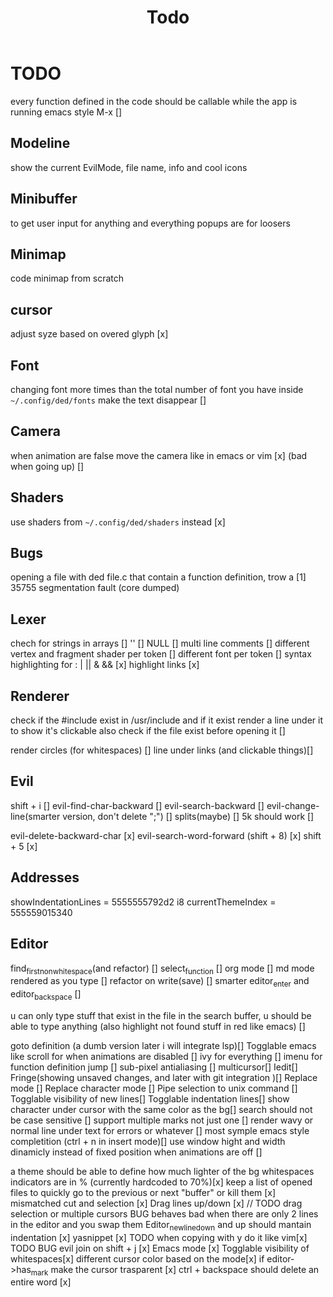 #+title: Todo

* TODO
every function defined in the code should be callable
while the app is running emacs style M-x []

** Modeline
show the current EvilMode, file name, info and cool icons
** Minibuffer
to get user input for anything and everything popups are for loosers
** Minimap
code minimap from scratch
** cursor
adjust syze based on overed glyph [x]
** Font
changing font more times than the total number of font you have inside =~/.config/ded/fonts=
make the text disappear []
** Camera
 when animation are false move the camera like in emacs or vim [x]
 (bad when going up) []
** Shaders
use shaders from =~/.config/ded/shaders= instead [x]
** Bugs
opening a file with ded file.c that contain a
function definition, trow a [1] 35755 segmentation fault (core dumped)
** Lexer
chech for strings in arrays []
'' []
NULL []
multi line comments []
different vertex and fragment shader per token []
different font per token []
syntax highlighting for : | || & && [x]
highlight links [x]
** Renderer 
check if the #include exist in /usr/include
and if it exist render a line under it to show it's clickable
also check if the file exist before opening it []

render circles (for whitespaces) []
line under links (and clickable things)[]
** Evil
shift + i []
evil-find-char-backward []
evil-search-backward []
evil-change-line(smarter version, don't delete ";") []
splits(maybe)   []
5k should work []

evil-delete-backward-char [x]
evil-search-word-forward (shift + 8) [x]
shift + 5 [x]
** Addresses
 showIndentationLines = 5555555792d2 i8
 currentThemeIndex    = 555559015340

** Editor
find_first_non_whitespace(and refactor) []
select_function []
org mode []
md mode rendered as you type []
refactor on write(save) []
smarter editor_enter and editor_backspace []

u can only type stuff that exist in the file in the
search buffer, u should be able to type anything
(also highlight not found stuff in red like emacs) []

goto definition (a dumb version later i will integrate lsp)[]
Togglable emacs like scroll for when animations are disabled []
ivy for everything []
imenu for function definition jump []
sub-pixel antialiasing []
multicursor[]
Iedit[]
Fringe(showing unsaved changes, and later with git integration )[]
Replace mode []
Replace character mode []
Pipe selection to unix command []
Togglable visibility of new lines[]
Togglable indentation lines[]
show character under cursor with the same color as the bg[]
search should not be case sensitive []
support multiple marks not just one []
render wavy or normal line under text for errors or whatever []
most symple emacs style completition (ctrl + n in insert mode)[]
use window hight and width dinamicly instead of fixed position when animations are off []





a theme should be able to define how much lighter of the bg
whitespaces indicators are in % (currently hardcoded to 70%)[x]
keep a list of opened files to quickly
go to the previous or next "buffer" or kill them [x]
mismatched cut and selection [x]
Drag lines up/down [x] // TODO drag selection or multiple cursors BUG behaves bad when there are only 2 lines in the editor and you swap them
Editor_new_line_down and up should mantain indentation [x]
yasnippet [x] TODO
when copying with y do it like vim[x] TODO BUG
evil join on shift + j [x]
Emacs mode [x]
Togglable visibility of whitespaces[x]
different cursor color based on the mode[x]
if editor->has_mark make the cursor trasparent [x]
ctrl + backspace should delete an entire word [x]
